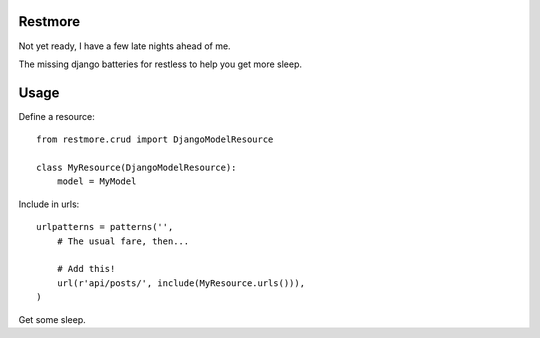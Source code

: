 Restmore
========

Not yet ready, I have a few late nights ahead of me.

The missing django batteries for restless to help you get more sleep.

Usage
=====

Define a resource::

    from restmore.crud import DjangoModelResource

    class MyResource(DjangoModelResource):
        model = MyModel

Include in urls::

    urlpatterns = patterns('',
        # The usual fare, then...

        # Add this!
        url(r'api/posts/', include(MyResource.urls())),
    )

Get some sleep.
